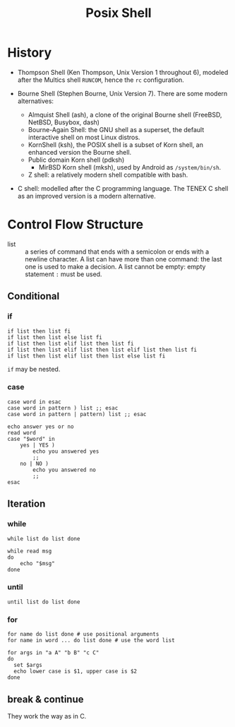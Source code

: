 #+title: Posix Shell

* History

- Thompson Shell (Ken Thompson, Unix Version 1 throughout 6), modeled after the Multics shell =RUNCOM=,
  hence the =rc= configuration.

- Bourne Shell (Stephen Bourne, Unix Version 7). There are some modern alternatives:
  + Almquist Shell (ash), a clone of the original Bourne shell (FreeBSD, NetBSD, Busybox, dash)
  + Bourne-Again Shell: the GNU shell as a superset, the default interactive
    shell on most Linux distros.
  + KornShell (ksh), the POSIX shell is a subset of Korn shell, an enhanced
    version the Bourne shell.
  + Public domain Korn shell (pdksh)
    - MirBSD Korn shell (mksh), used by Android as =/system/bin/sh=.
  + Z shell: a relatively modern shell compatible with bash.

- C shell: modelled after the C programming language. The TENEX C shell as an
  improved version is a modern alternative.
* Control Flow Structure

- list :: a series of command that ends with a semicolon or ends with a newline character.
  A list can have more than one command: the last one is used to make a
  decision.  A list cannot be empty: empty statement =:= must be used.

** Conditional

*** if

#+begin_src shell
if list then list fi
if list then list else list fi
if list then list elif list then list fi
if list then list elif list then list elif list then list fi
if list then list elif list then list else list fi
#+end_src

=if= may be nested.

*** case

#+begin_src shell
case word in esac
case word in pattern ) list ;; esac
case word in pattern | pattern) list ;; esac
#+end_src

#+begin_src shell
echo answer yes or no
read word
case "$word" in
    yes | YES )
        echo you answered yes
        ;;
    no | NO )
        echo you answered no
        ;;
esac
#+end_src

** Iteration

*** while

#+begin_src shell
while list do list done
#+end_src

#+begin_src shell
while read msg
do
    echo "$msg"
done
#+end_src

*** until

#+begin_src shell
until list do list done
#+end_src

*** for

#+begin_src shell
for name do list done # use positional arguments
for name in word ... do list done # use the word list
#+end_src

#+begin_src shell
for args in "a A" "b B" "c C"
do
  set $args
  echo lower case is $1, upper case is $2
done
#+end_src

** break & continue

They work the way as in C.
